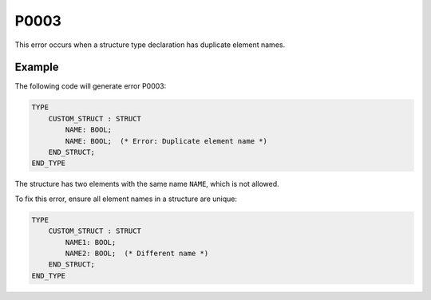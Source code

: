 =====
P0003
=====

.. problem-summary:: P0003

This error occurs when a structure type declaration has duplicate element names.

Example
-------

The following code will generate error P0003:

.. code-block::

   TYPE
       CUSTOM_STRUCT : STRUCT
           NAME: BOOL;
           NAME: BOOL;  (* Error: Duplicate element name *)
       END_STRUCT;
   END_TYPE

The structure has two elements with the same name ``NAME``, which is not allowed.

To fix this error, ensure all element names in a structure are unique:

.. code-block::

   TYPE
       CUSTOM_STRUCT : STRUCT
           NAME1: BOOL;
           NAME2: BOOL;  (* Different name *)
       END_STRUCT;
   END_TYPE

